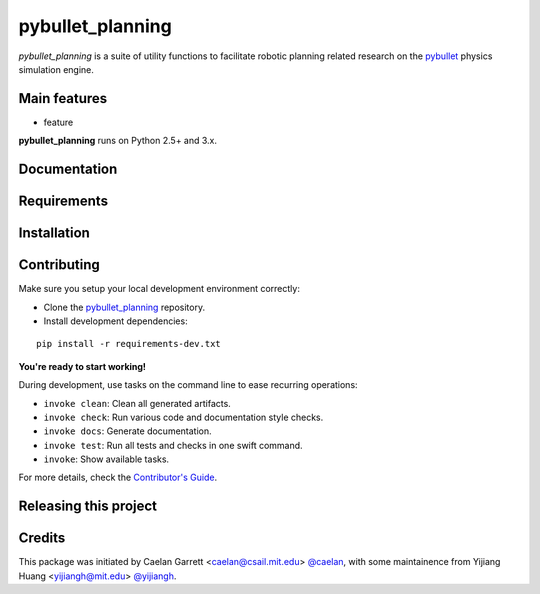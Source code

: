 =================
pybullet_planning
=================

.. start-badges

.. image:: https://img.shields.io/badge/License-MIT-blue.svg
    :target: https://github.com/yijiangh/pybullet_planning/blob/master/LICENSE
    :alt: License MIT


.. image:: https://travis-ci.com/yijiangh/pybullet_planning.svg?branch=master
    :target: https://travis-ci.com/yijiangh/pybullet_planning
    :alt: Travis CI


.. image:: https://coveralls.io/repos/github/yijiangh/pybullet_planning/badge.svg?branch=master
    :target: https://coveralls.io/github/yijiangh/pybullet_planning?branch=master
    :alt: Coveralls

.. end-badges

.. Write project description

*pybullet_planning* is a suite of utility functions to facilitate robotic planning related research on the `pybullet <https://github.com/bulletphysics/bullet3>`_ physics simulation engine.


Main features
-------------

* feature

**pybullet_planning** runs on Python 2.5+ and 3.x.


Documentation
-------------

.. Explain how to access documentation: API, examples, etc.

..
.. optional sections:

Requirements
------------

.. Write requirements instructions here


Installation
------------

.. Write installation instructions here


Contributing
------------

Make sure you setup your local development environment correctly:

* Clone the `pybullet_planning <https://github.com/yijiangh/pybullet_planning>`_ repository.
* Install development dependencies:

::

    pip install -r requirements-dev.txt

**You're ready to start working!**

During development, use tasks on the
command line to ease recurring operations:

* ``invoke clean``: Clean all generated artifacts.
* ``invoke check``: Run various code and documentation style checks.
* ``invoke docs``: Generate documentation.
* ``invoke test``: Run all tests and checks in one swift command.
* ``invoke``: Show available tasks.

For more details, check the `Contributor's Guide <CONTRIBUTING.rst>`_.


Releasing this project
----------------------

.. Write releasing instructions here


.. end of optional sections
..

Credits
-------------

This package was initiated by Caelan Garrett <caelan@csail.mit.edu> `@caelan <https://github.com/caelan>`_,
with some maintainence from Yijiang Huang <yijiangh@mit.edu> `@yijiangh <https://github.com/yijiangh>`_.
